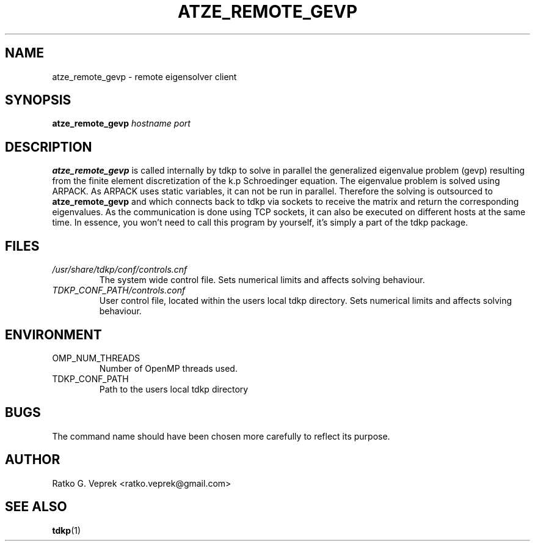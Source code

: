 .\" Process this file with
.\" groff -man -Tascii foo.1
.\"
.TH ATZE_REMOTE_GEVP 1 "JUNE 2009" Linux "User Manuals"
.SH NAME
atze_remote_gevp \- remote eigensolver client
.SH SYNOPSIS
.B atze_remote_gevp
.I hostname port
.SH DESCRIPTION
.B atze_remote_gevp
is called internally by tdkp to solve in parallel the generalized
eigenvalue problem (gevp) resulting from the finite element
discretization of the k.p Schroedinger equation. The
eigenvalue problem is solved using ARPACK. As ARPACK uses static
variables, it can not be run in parallel. Therefore the solving is
outsourced to
.B atze_remote_gevp
and
which connects back to tdkp via sockets to receive the matrix
and return the corresponding eigenvalues. As the communication
is done using TCP sockets, it can also be executed on different
hosts at the same time. In essence, you won't need to call this
program by yourself, it's simply a part of the tdkp package.
.SH FILES
.I /usr/share/tdkp/conf/controls.cnf
.RS
The system wide control file. Sets numerical limits and affects
solving behaviour.
.RE
.I TDKP_CONF_PATH/controls.conf
.RS
User control file, located within the users local tdkp directory.
Sets numerical limits and affects solving behaviour.
.SH ENVIRONMENT
.IP OMP_NUM_THREADS
Number of OpenMP threads used.
.IP TDKP_CONF_PATH
Path to the users local tdkp directory
.SH BUGS
The command name should have been chosen more carefully
to reflect its purpose.
.SH AUTHOR
Ratko G. Veprek <ratko.veprek@gmail.com>
.SH "SEE ALSO"
.BR tdkp (1)